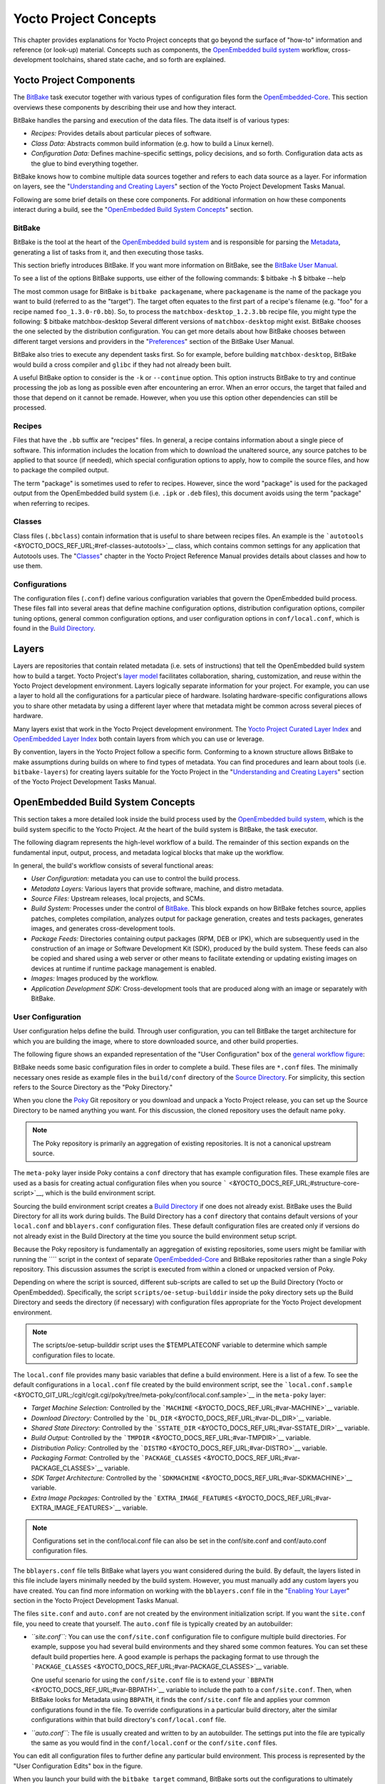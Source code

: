 **********************
Yocto Project Concepts
**********************

This chapter provides explanations for Yocto Project concepts that go
beyond the surface of "how-to" information and reference (or look-up)
material. Concepts such as components, the `OpenEmbedded build
system <&YOCTO_DOCS_REF_URL;#build-system-term>`__ workflow,
cross-development toolchains, shared state cache, and so forth are
explained.

Yocto Project Components
========================

The `BitBake <&YOCTO_DOCS_REF_URL;#bitbake-term>`__ task executor
together with various types of configuration files form the
`OpenEmbedded-Core <&YOCTO_DOCS_REF_URL;#oe-core>`__. This section
overviews these components by describing their use and how they
interact.

BitBake handles the parsing and execution of the data files. The data
itself is of various types:

-  *Recipes:* Provides details about particular pieces of software.

-  *Class Data:* Abstracts common build information (e.g. how to build a
   Linux kernel).

-  *Configuration Data:* Defines machine-specific settings, policy
   decisions, and so forth. Configuration data acts as the glue to bind
   everything together.

BitBake knows how to combine multiple data sources together and refers
to each data source as a layer. For information on layers, see the
"`Understanding and Creating
Layers <&YOCTO_DOCS_DEV_URL;#understanding-and-creating-layers>`__"
section of the Yocto Project Development Tasks Manual.

Following are some brief details on these core components. For
additional information on how these components interact during a build,
see the "`OpenEmbedded Build System
Concepts <#openembedded-build-system-build-concepts>`__" section.

.. _usingpoky-components-bitbake:

BitBake
-------

BitBake is the tool at the heart of the `OpenEmbedded build
system <&YOCTO_DOCS_REF_URL;#build-system-term>`__ and is responsible
for parsing the `Metadata <&YOCTO_DOCS_REF_URL;#metadata>`__, generating
a list of tasks from it, and then executing those tasks.

This section briefly introduces BitBake. If you want more information on
BitBake, see the `BitBake User Manual <&YOCTO_DOCS_BB_URL;>`__.

To see a list of the options BitBake supports, use either of the
following commands: $ bitbake -h $ bitbake --help

The most common usage for BitBake is ``bitbake packagename``, where
``packagename`` is the name of the package you want to build (referred
to as the "target"). The target often equates to the first part of a
recipe's filename (e.g. "foo" for a recipe named ``foo_1.3.0-r0.bb``).
So, to process the ``matchbox-desktop_1.2.3.bb`` recipe file, you might
type the following: $ bitbake matchbox-desktop Several different
versions of ``matchbox-desktop`` might exist. BitBake chooses the one
selected by the distribution configuration. You can get more details
about how BitBake chooses between different target versions and
providers in the
"`Preferences <&YOCTO_DOCS_BB_URL;#bb-bitbake-preferences>`__" section
of the BitBake User Manual.

BitBake also tries to execute any dependent tasks first. So for example,
before building ``matchbox-desktop``, BitBake would build a cross
compiler and ``glibc`` if they had not already been built.

A useful BitBake option to consider is the ``-k`` or ``--continue``
option. This option instructs BitBake to try and continue processing the
job as long as possible even after encountering an error. When an error
occurs, the target that failed and those that depend on it cannot be
remade. However, when you use this option other dependencies can still
be processed.

.. _overview-components-recipes:

Recipes
-------

Files that have the ``.bb`` suffix are "recipes" files. In general, a
recipe contains information about a single piece of software. This
information includes the location from which to download the unaltered
source, any source patches to be applied to that source (if needed),
which special configuration options to apply, how to compile the source
files, and how to package the compiled output.

The term "package" is sometimes used to refer to recipes. However, since
the word "package" is used for the packaged output from the OpenEmbedded
build system (i.e. ``.ipk`` or ``.deb`` files), this document avoids
using the term "package" when referring to recipes.

.. _overview-components-classes:

Classes
-------

Class files (``.bbclass``) contain information that is useful to share
between recipes files. An example is the
```autotools`` <&YOCTO_DOCS_REF_URL;#ref-classes-autotools>`__ class,
which contains common settings for any application that Autotools uses.
The "`Classes <&YOCTO_DOCS_REF_URL;#ref-classes>`__" chapter in the
Yocto Project Reference Manual provides details about classes and how to
use them.

.. _overview-components-configurations:

Configurations
--------------

The configuration files (``.conf``) define various configuration
variables that govern the OpenEmbedded build process. These files fall
into several areas that define machine configuration options,
distribution configuration options, compiler tuning options, general
common configuration options, and user configuration options in
``conf/local.conf``, which is found in the `Build
Directory <&YOCTO_DOCS_REF_URL;#build-directory>`__.

.. _overview-layers:

Layers
======

Layers are repositories that contain related metadata (i.e. sets of
instructions) that tell the OpenEmbedded build system how to build a
target. Yocto Project's `layer model <#the-yocto-project-layer-model>`__
facilitates collaboration, sharing, customization, and reuse within the
Yocto Project development environment. Layers logically separate
information for your project. For example, you can use a layer to hold
all the configurations for a particular piece of hardware. Isolating
hardware-specific configurations allows you to share other metadata by
using a different layer where that metadata might be common across
several pieces of hardware.

Many layers exist that work in the Yocto Project development
environment. The `Yocto Project Curated Layer
Index <https://caffelli-staging.yoctoproject.org/software-overview/layers/>`__
and `OpenEmbedded Layer
Index <http://layers.openembedded.org/layerindex/branch/master/layers/>`__
both contain layers from which you can use or leverage.

By convention, layers in the Yocto Project follow a specific form.
Conforming to a known structure allows BitBake to make assumptions
during builds on where to find types of metadata. You can find
procedures and learn about tools (i.e. ``bitbake-layers``) for creating
layers suitable for the Yocto Project in the "`Understanding and
Creating
Layers <&YOCTO_DOCS_DEV_URL;#understanding-and-creating-layers>`__"
section of the Yocto Project Development Tasks Manual.

.. _openembedded-build-system-build-concepts:

OpenEmbedded Build System Concepts
==================================

This section takes a more detailed look inside the build process used by
the `OpenEmbedded build
system <&YOCTO_DOCS_REF_URL;#build-system-term>`__, which is the build
system specific to the Yocto Project. At the heart of the build system
is BitBake, the task executor.

The following diagram represents the high-level workflow of a build. The
remainder of this section expands on the fundamental input, output,
process, and metadata logical blocks that make up the workflow.

.. image:: figures/YP-flow-diagram.png
   :align: center

In general, the build's workflow consists of several functional areas:

-  *User Configuration:* metadata you can use to control the build
   process.

-  *Metadata Layers:* Various layers that provide software, machine, and
   distro metadata.

-  *Source Files:* Upstream releases, local projects, and SCMs.

-  *Build System:* Processes under the control of
   `BitBake <&YOCTO_DOCS_REF_URL;#bitbake-term>`__. This block expands
   on how BitBake fetches source, applies patches, completes
   compilation, analyzes output for package generation, creates and
   tests packages, generates images, and generates cross-development
   tools.

-  *Package Feeds:* Directories containing output packages (RPM, DEB or
   IPK), which are subsequently used in the construction of an image or
   Software Development Kit (SDK), produced by the build system. These
   feeds can also be copied and shared using a web server or other means
   to facilitate extending or updating existing images on devices at
   runtime if runtime package management is enabled.

-  *Images:* Images produced by the workflow.

-  *Application Development SDK:* Cross-development tools that are
   produced along with an image or separately with BitBake.

User Configuration
------------------

User configuration helps define the build. Through user configuration,
you can tell BitBake the target architecture for which you are building
the image, where to store downloaded source, and other build properties.

The following figure shows an expanded representation of the "User
Configuration" box of the `general workflow
figure <#general-workflow-figure>`__:

.. image:: figures/user-configuration.png
   :align: center

BitBake needs some basic configuration files in order to complete a
build. These files are ``*.conf`` files. The minimally necessary ones
reside as example files in the ``build/conf`` directory of the `Source
Directory <&YOCTO_DOCS_REF_URL;#source-directory>`__. For simplicity,
this section refers to the Source Directory as the "Poky Directory."

When you clone the `Poky <&YOCTO_DOCS_REF_URL;#poky>`__ Git repository
or you download and unpack a Yocto Project release, you can set up the
Source Directory to be named anything you want. For this discussion, the
cloned repository uses the default name ``poky``.

.. note::

   The Poky repository is primarily an aggregation of existing
   repositories. It is not a canonical upstream source.

The ``meta-poky`` layer inside Poky contains a ``conf`` directory that
has example configuration files. These example files are used as a basis
for creating actual configuration files when you source
````` <&YOCTO_DOCS_REF_URL;#structure-core-script>`__, which is the
build environment script.

Sourcing the build environment script creates a `Build
Directory <&YOCTO_DOCS_REF_URL;#build-directory>`__ if one does not
already exist. BitBake uses the Build Directory for all its work during
builds. The Build Directory has a ``conf`` directory that contains
default versions of your ``local.conf`` and ``bblayers.conf``
configuration files. These default configuration files are created only
if versions do not already exist in the Build Directory at the time you
source the build environment setup script.

Because the Poky repository is fundamentally an aggregation of existing
repositories, some users might be familiar with running the ```` script
in the context of separate
`OpenEmbedded-Core <&YOCTO_DOCS_REF_URL;#oe-core>`__ and BitBake
repositories rather than a single Poky repository. This discussion
assumes the script is executed from within a cloned or unpacked version
of Poky.

Depending on where the script is sourced, different sub-scripts are
called to set up the Build Directory (Yocto or OpenEmbedded).
Specifically, the script ``scripts/oe-setup-builddir`` inside the poky
directory sets up the Build Directory and seeds the directory (if
necessary) with configuration files appropriate for the Yocto Project
development environment.

.. note::

   The
   scripts/oe-setup-builddir
   script uses the
   $TEMPLATECONF
   variable to determine which sample configuration files to locate.

The ``local.conf`` file provides many basic variables that define a
build environment. Here is a list of a few. To see the default
configurations in a ``local.conf`` file created by the build environment
script, see the
```local.conf.sample`` <&YOCTO_GIT_URL;/cgit/cgit.cgi/poky/tree/meta-poky/conf/local.conf.sample>`__
in the ``meta-poky`` layer:

-  *Target Machine Selection:* Controlled by the
   ```MACHINE`` <&YOCTO_DOCS_REF_URL;#var-MACHINE>`__ variable.

-  *Download Directory:* Controlled by the
   ```DL_DIR`` <&YOCTO_DOCS_REF_URL;#var-DL_DIR>`__ variable.

-  *Shared State Directory:* Controlled by the
   ```SSTATE_DIR`` <&YOCTO_DOCS_REF_URL;#var-SSTATE_DIR>`__ variable.

-  *Build Output:* Controlled by the
   ```TMPDIR`` <&YOCTO_DOCS_REF_URL;#var-TMPDIR>`__ variable.

-  *Distribution Policy:* Controlled by the
   ```DISTRO`` <&YOCTO_DOCS_REF_URL;#var-DISTRO>`__ variable.

-  *Packaging Format:* Controlled by the
   ```PACKAGE_CLASSES`` <&YOCTO_DOCS_REF_URL;#var-PACKAGE_CLASSES>`__
   variable.

-  *SDK Target Architecture:* Controlled by the
   ```SDKMACHINE`` <&YOCTO_DOCS_REF_URL;#var-SDKMACHINE>`__ variable.

-  *Extra Image Packages:* Controlled by the
   ```EXTRA_IMAGE_FEATURES`` <&YOCTO_DOCS_REF_URL;#var-EXTRA_IMAGE_FEATURES>`__
   variable.

.. note::

   Configurations set in the
   conf/local.conf
   file can also be set in the
   conf/site.conf
   and
   conf/auto.conf
   configuration files.

The ``bblayers.conf`` file tells BitBake what layers you want considered
during the build. By default, the layers listed in this file include
layers minimally needed by the build system. However, you must manually
add any custom layers you have created. You can find more information on
working with the ``bblayers.conf`` file in the "`Enabling Your
Layer <&YOCTO_DOCS_DEV_URL;#enabling-your-layer>`__" section in the
Yocto Project Development Tasks Manual.

The files ``site.conf`` and ``auto.conf`` are not created by the
environment initialization script. If you want the ``site.conf`` file,
you need to create that yourself. The ``auto.conf`` file is typically
created by an autobuilder:

-  *``site.conf``:* You can use the ``conf/site.conf`` configuration
   file to configure multiple build directories. For example, suppose
   you had several build environments and they shared some common
   features. You can set these default build properties here. A good
   example is perhaps the packaging format to use through the
   ```PACKAGE_CLASSES`` <&YOCTO_DOCS_REF_URL;#var-PACKAGE_CLASSES>`__
   variable.

   One useful scenario for using the ``conf/site.conf`` file is to
   extend your ```BBPATH`` <&YOCTO_DOCS_REF_URL;#var-BBPATH>`__ variable
   to include the path to a ``conf/site.conf``. Then, when BitBake looks
   for Metadata using ``BBPATH``, it finds the ``conf/site.conf`` file
   and applies your common configurations found in the file. To override
   configurations in a particular build directory, alter the similar
   configurations within that build directory's ``conf/local.conf``
   file.

-  *``auto.conf``:* The file is usually created and written to by an
   autobuilder. The settings put into the file are typically the same as
   you would find in the ``conf/local.conf`` or the ``conf/site.conf``
   files.

You can edit all configuration files to further define any particular
build environment. This process is represented by the "User
Configuration Edits" box in the figure.

When you launch your build with the ``bitbake target`` command, BitBake
sorts out the configurations to ultimately define your build
environment. It is important to understand that the `OpenEmbedded build
system <&YOCTO_DOCS_REF_URL;#build-system-term>`__ reads the
configuration files in a specific order: ``site.conf``, ``auto.conf``,
and ``local.conf``. And, the build system applies the normal assignment
statement rules as described in the "`Syntax and
Operators <&YOCTO_DOCS_BB_URL;#bitbake-user-manual-metadata>`__" chapter
of the BitBake User Manual. Because the files are parsed in a specific
order, variable assignments for the same variable could be affected. For
example, if the ``auto.conf`` file and the ``local.conf`` set variable1
to different values, because the build system parses ``local.conf``
after ``auto.conf``, variable1 is assigned the value from the
``local.conf`` file.

Metadata, Machine Configuration, and Policy Configuration
---------------------------------------------------------

The previous section described the user configurations that define
BitBake's global behavior. This section takes a closer look at the
layers the build system uses to further control the build. These layers
provide Metadata for the software, machine, and policies.

In general, three types of layer input exists. You can see them below
the "User Configuration" box in the `general workflow
figure <#general-workflow-figure>`__:

-  *Metadata (``.bb`` + Patches):* Software layers containing
   user-supplied recipe files, patches, and append files. A good example
   of a software layer might be the
   ```meta-qt5`` <https://github.com/meta-qt5/meta-qt5>`__ layer from
   the `OpenEmbedded Layer
   Index <http://layers.openembedded.org/layerindex/branch/master/layers/>`__.
   This layer is for version 5.0 of the popular
   `Qt <https://wiki.qt.io/About_Qt>`__ cross-platform application
   development framework for desktop, embedded and mobile.

-  *Machine BSP Configuration:* Board Support Package (BSP) layers (i.e.
   "BSP Layer" in the following figure) providing machine-specific
   configurations. This type of information is specific to a particular
   target architecture. A good example of a BSP layer from the `Poky
   Reference Distribution <#gs-reference-distribution-poky>`__ is the
   ```meta-yocto-bsp`` <&YOCTO_GIT_URL;/cgit/cgit.cgi/poky/tree/meta-yocto-bsp>`__
   layer.

-  *Policy Configuration:* Distribution Layers (i.e. "Distro Layer" in
   the following figure) providing top-level or general policies for the
   images or SDKs being built for a particular distribution. For
   example, in the Poky Reference Distribution the distro layer is the
   ```meta-poky`` <&YOCTO_GIT_URL;/cgit/cgit.cgi/poky/tree/meta-poky>`__
   layer. Within the distro layer is a ``conf/distro`` directory that
   contains distro configuration files (e.g.
   ```poky.conf`` <&YOCTO_GIT_URL;/cgit/cgit.cgi/poky/tree/meta-poky/conf/distro/poky.conf>`__
   that contain many policy configurations for the Poky distribution.

The following figure shows an expanded representation of these three
layers from the `general workflow figure <#general-workflow-figure>`__:

.. image:: figures/layer-input.png
   :align: center

In general, all layers have a similar structure. They all contain a
licensing file (e.g. ``COPYING.MIT``) if the layer is to be distributed,
a ``README`` file as good practice and especially if the layer is to be
distributed, a configuration directory, and recipe directories. You can
learn about the general structure for layers used with the Yocto Project
in the "`Creating Your Own
Layer <&YOCTO_DOCS_DEV_URL;#creating-your-own-layer>`__" section in the
Yocto Project Development Tasks Manual. For a general discussion on
layers and the many layers from which you can draw, see the
"`Layers <#overview-layers>`__" and "`The Yocto Project Layer
Model <#the-yocto-project-layer-model>`__" sections both earlier in this
manual.

If you explored the previous links, you discovered some areas where many
layers that work with the Yocto Project exist. The `Source
Repositories <http://git.yoctoproject.org/>`__ also shows layers
categorized under "Yocto Metadata Layers."

.. note::

   Layers exist in the Yocto Project Source Repositories that cannot be
   found in the OpenEmbedded Layer Index. These layers are either
   deprecated or experimental in nature.

BitBake uses the ``conf/bblayers.conf`` file, which is part of the user
configuration, to find what layers it should be using as part of the
build.

Distro Layer
~~~~~~~~~~~~

The distribution layer provides policy configurations for your
distribution. Best practices dictate that you isolate these types of
configurations into their own layer. Settings you provide in
``conf/distro/distro.conf`` override similar settings that BitBake finds
in your ``conf/local.conf`` file in the Build Directory.

The following list provides some explanation and references for what you
typically find in the distribution layer:

-  *classes:* Class files (``.bbclass``) hold common functionality that
   can be shared among recipes in the distribution. When your recipes
   inherit a class, they take on the settings and functions for that
   class. You can read more about class files in the
   "`Classes <&YOCTO_DOCS_REF_URL;#ref-classes>`__" chapter of the Yocto
   Reference Manual.

-  *conf:* This area holds configuration files for the layer
   (``conf/layer.conf``), the distribution
   (``conf/distro/distro.conf``), and any distribution-wide include
   files.

-  *recipes-*:* Recipes and append files that affect common
   functionality across the distribution. This area could include
   recipes and append files to add distribution-specific configuration,
   initialization scripts, custom image recipes, and so forth. Examples
   of ``recipes-*`` directories are ``recipes-core`` and
   ``recipes-extra``. Hierarchy and contents within a ``recipes-*``
   directory can vary. Generally, these directories contain recipe files
   (``*.bb``), recipe append files (``*.bbappend``), directories that
   are distro-specific for configuration files, and so forth.

BSP Layer
~~~~~~~~~

The BSP Layer provides machine configurations that target specific
hardware. Everything in this layer is specific to the machine for which
you are building the image or the SDK. A common structure or form is
defined for BSP layers. You can learn more about this structure in the
`Yocto Project Board Support Package (BSP) Developer's
Guide <&YOCTO_DOCS_BSP_URL;>`__.

.. note::

   In order for a BSP layer to be considered compliant with the Yocto
   Project, it must meet some structural requirements.

The BSP Layer's configuration directory contains configuration files for
the machine (``conf/machine/machine.conf``) and, of course, the layer
(``conf/layer.conf``).

The remainder of the layer is dedicated to specific recipes by function:
``recipes-bsp``, ``recipes-core``, ``recipes-graphics``,
``recipes-kernel``, and so forth. Metadata can exist for multiple
formfactors, graphics support systems, and so forth.

.. note::

   While the figure shows several
   recipes-\*
   directories, not all these directories appear in all BSP layers.

Software Layer
~~~~~~~~~~~~~~

The software layer provides the Metadata for additional software
packages used during the build. This layer does not include Metadata
that is specific to the distribution or the machine, which are found in
their respective layers.

This layer contains any recipes, append files, and patches, that your
project needs.

.. _sources-dev-environment:

Sources
-------

In order for the OpenEmbedded build system to create an image or any
target, it must be able to access source files. The `general workflow
figure <#general-workflow-figure>`__ represents source files using the
"Upstream Project Releases", "Local Projects", and "SCMs (optional)"
boxes. The figure represents mirrors, which also play a role in locating
source files, with the "Source Materials" box.

The method by which source files are ultimately organized is a function
of the project. For example, for released software, projects tend to use
tarballs or other archived files that can capture the state of a release
guaranteeing that it is statically represented. On the other hand, for a
project that is more dynamic or experimental in nature, a project might
keep source files in a repository controlled by a Source Control Manager
(SCM) such as Git. Pulling source from a repository allows you to
control the point in the repository (the revision) from which you want
to build software. Finally, a combination of the two might exist, which
would give the consumer a choice when deciding where to get source
files.

BitBake uses the ```SRC_URI`` <&YOCTO_DOCS_REF_URL;#var-SRC_URI>`__
variable to point to source files regardless of their location. Each
recipe must have a ``SRC_URI`` variable that points to the source.

Another area that plays a significant role in where source files come
from is pointed to by the
```DL_DIR`` <&YOCTO_DOCS_REF_URL;#var-DL_DIR>`__ variable. This area is
a cache that can hold previously downloaded source. You can also
instruct the OpenEmbedded build system to create tarballs from Git
repositories, which is not the default behavior, and store them in the
``DL_DIR`` by using the
```BB_GENERATE_MIRROR_TARBALLS`` <&YOCTO_DOCS_REF_URL;#var-BB_GENERATE_MIRROR_TARBALLS>`__
variable.

Judicious use of a ``DL_DIR`` directory can save the build system a trip
across the Internet when looking for files. A good method for using a
download directory is to have ``DL_DIR`` point to an area outside of
your Build Directory. Doing so allows you to safely delete the Build
Directory if needed without fear of removing any downloaded source file.

The remainder of this section provides a deeper look into the source
files and the mirrors. Here is a more detailed look at the source file
area of the `general workflow figure <#general-workflow-figure>`__:

.. image:: figures/source-input.png
   :align: center

Upstream Project Releases
~~~~~~~~~~~~~~~~~~~~~~~~~

Upstream project releases exist anywhere in the form of an archived file
(e.g. tarball or zip file). These files correspond to individual
recipes. For example, the figure uses specific releases each for
BusyBox, Qt, and Dbus. An archive file can be for any released product
that can be built using a recipe.

Local Projects
~~~~~~~~~~~~~~

Local projects are custom bits of software the user provides. These bits
reside somewhere local to a project - perhaps a directory into which the
user checks in items (e.g. a local directory containing a development
source tree used by the group).

The canonical method through which to include a local project is to use
the ```externalsrc`` <&YOCTO_DOCS_REF_URL;#ref-classes-externalsrc>`__
class to include that local project. You use either the ``local.conf``
or a recipe's append file to override or set the recipe to point to the
local directory on your disk to pull in the whole source tree.

.. _scms:

Source Control Managers (Optional)
~~~~~~~~~~~~~~~~~~~~~~~~~~~~~~~~~~

Another place from which the build system can get source files is with
`fetchers <&YOCTO_DOCS_BB_URL;#bb-fetchers>`__ employing various Source
Control Managers (SCMs) such as Git or Subversion. In such cases, a
repository is cloned or checked out. The
```do_fetch`` <&YOCTO_DOCS_REF_URL;#ref-tasks-fetch>`__ task inside
BitBake uses the ```SRC_URI`` <&YOCTO_DOCS_REF_URL;#var-SRC_URI>`__
variable and the argument's prefix to determine the correct fetcher
module.

.. note::

   For information on how to have the OpenEmbedded build system generate
   tarballs for Git repositories and place them in the
   DL_DIR
   directory, see the
   BB_GENERATE_MIRROR_TARBALLS
   variable in the Yocto Project Reference Manual.

When fetching a repository, BitBake uses the
```SRCREV`` <&YOCTO_DOCS_REF_URL;#var-SRCREV>`__ variable to determine
the specific revision from which to build.

Source Mirror(s)
~~~~~~~~~~~~~~~~

Two kinds of mirrors exist: pre-mirrors and regular mirrors. The
```PREMIRRORS`` <&YOCTO_DOCS_REF_URL;#var-PREMIRRORS>`__ and
```MIRRORS`` <&YOCTO_DOCS_REF_URL;#var-MIRRORS>`__ variables point to
these, respectively. BitBake checks pre-mirrors before looking upstream
for any source files. Pre-mirrors are appropriate when you have a shared
directory that is not a directory defined by the
```DL_DIR`` <&YOCTO_DOCS_REF_URL;#var-DL_DIR>`__ variable. A Pre-mirror
typically points to a shared directory that is local to your
organization.

Regular mirrors can be any site across the Internet that is used as an
alternative location for source code should the primary site not be
functioning for some reason or another.

.. _package-feeds-dev-environment:

Package Feeds
-------------

When the OpenEmbedded build system generates an image or an SDK, it gets
the packages from a package feed area located in the `Build
Directory <&YOCTO_DOCS_REF_URL;#build-directory>`__. The `general
workflow figure <#general-workflow-figure>`__ shows this package feeds
area in the upper-right corner.

This section looks a little closer into the package feeds area used by
the build system. Here is a more detailed look at the area:

.. image:: figures/package-feeds.png
   :align: center

Package feeds are an intermediary step in the build process. The
OpenEmbedded build system provides classes to generate different package
types, and you specify which classes to enable through the
```PACKAGE_CLASSES`` <&YOCTO_DOCS_REF_URL;#var-PACKAGE_CLASSES>`__
variable. Before placing the packages into package feeds, the build
process validates them with generated output quality assurance checks
through the ```insane`` <&YOCTO_DOCS_REF_URL;#ref-classes-insane>`__
class.

The package feed area resides in the Build Directory. The directory the
build system uses to temporarily store packages is determined by a
combination of variables and the particular package manager in use. See
the "Package Feeds" box in the illustration and note the information to
the right of that area. In particular, the following defines where
package files are kept:

-  ```DEPLOY_DIR`` <&YOCTO_DOCS_REF_URL;#var-DEPLOY_DIR>`__: Defined as
   ``tmp/deploy`` in the Build Directory.

-  ``DEPLOY_DIR_*``: Depending on the package manager used, the package
   type sub-folder. Given RPM, IPK, or DEB packaging and tarball
   creation, the
   ```DEPLOY_DIR_RPM`` <&YOCTO_DOCS_REF_URL;#var-DEPLOY_DIR_RPM>`__,
   ```DEPLOY_DIR_IPK`` <&YOCTO_DOCS_REF_URL;#var-DEPLOY_DIR_IPK>`__,
   ```DEPLOY_DIR_DEB`` <&YOCTO_DOCS_REF_URL;#var-DEPLOY_DIR_DEB>`__, or
   ```DEPLOY_DIR_TAR`` <&YOCTO_DOCS_REF_URL;#var-DEPLOY_DIR_TAR>`__,
   variables are used, respectively.

-  ```PACKAGE_ARCH`` <&YOCTO_DOCS_REF_URL;#var-PACKAGE_ARCH>`__: Defines
   architecture-specific sub-folders. For example, packages could exist
   for the i586 or qemux86 architectures.

BitBake uses the
```do_package_write_*`` <&YOCTO_DOCS_REF_URL;#ref-tasks-package_write_deb>`__
tasks to generate packages and place them into the package holding area
(e.g. ``do_package_write_ipk`` for IPK packages). See the
"```do_package_write_deb`` <&YOCTO_DOCS_REF_URL;#ref-tasks-package_write_deb>`__",
"```do_package_write_ipk`` <&YOCTO_DOCS_REF_URL;#ref-tasks-package_write_ipk>`__",
"```do_package_write_rpm`` <&YOCTO_DOCS_REF_URL;#ref-tasks-package_write_rpm>`__",
and
"```do_package_write_tar`` <&YOCTO_DOCS_REF_URL;#ref-tasks-package_write_tar>`__"
sections in the Yocto Project Reference Manual for additional
information. As an example, consider a scenario where an IPK packaging
manager is being used and package architecture support for both i586 and
qemux86 exist. Packages for the i586 architecture are placed in
``build/tmp/deploy/ipk/i586``, while packages for the qemux86
architecture are placed in ``build/tmp/deploy/ipk/qemux86``.

.. _bitbake-dev-environment:

BitBake
-------

The OpenEmbedded build system uses
`BitBake <&YOCTO_DOCS_REF_URL;#bitbake-term>`__ to produce images and
Software Development Kits (SDKs). You can see from the `general workflow
figure <#general-workflow-figure>`__, the BitBake area consists of
several functional areas. This section takes a closer look at each of
those areas.

.. note::

   Separate documentation exists for the BitBake tool. See the
   BitBake User Manual
   for reference material on BitBake.

.. _source-fetching-dev-environment:

Source Fetching
~~~~~~~~~~~~~~~

The first stages of building a recipe are to fetch and unpack the source
code:

.. image:: figures/source-fetching.png
   :align: center

The ```do_fetch`` <&YOCTO_DOCS_REF_URL;#ref-tasks-fetch>`__ and
```do_unpack`` <&YOCTO_DOCS_REF_URL;#ref-tasks-unpack>`__ tasks fetch
the source files and unpack them into the `Build
Directory <&YOCTO_DOCS_REF_URL;#build-directory>`__.

.. note::

   For every local file (e.g.
   file://
   ) that is part of a recipe's
   SRC_URI
   statement, the OpenEmbedded build system takes a checksum of the file
   for the recipe and inserts the checksum into the signature for the
   do_fetch
   task. If any local file has been modified, the
   do_fetch
   task and all tasks that depend on it are re-executed.

By default, everything is accomplished in the Build Directory, which has
a defined structure. For additional general information on the Build
Directory, see the
"```build/`` <&YOCTO_DOCS_REF_URL;#structure-core-build>`__" section in
the Yocto Project Reference Manual.

Each recipe has an area in the Build Directory where the unpacked source
code resides. The ```S`` <&YOCTO_DOCS_REF_URL;#var-S>`__ variable points
to this area for a recipe's unpacked source code. The name of that
directory for any given recipe is defined from several different
variables. The preceding figure and the following list describe the
Build Directory's hierarchy:

-  ```TMPDIR`` <&YOCTO_DOCS_REF_URL;#var-TMPDIR>`__: The base directory
   where the OpenEmbedded build system performs all its work during the
   build. The default base directory is the ``tmp`` directory.

-  ```PACKAGE_ARCH`` <&YOCTO_DOCS_REF_URL;#var-PACKAGE_ARCH>`__: The
   architecture of the built package or packages. Depending on the
   eventual destination of the package or packages (i.e. machine
   architecture, `build
   host <&YOCTO_DOCS_REF_URL;#hardware-build-system-term>`__, SDK, or
   specific machine), ``PACKAGE_ARCH`` varies. See the variable's
   description for details.

-  ```TARGET_OS`` <&YOCTO_DOCS_REF_URL;#var-TARGET_OS>`__: The operating
   system of the target device. A typical value would be "linux" (e.g.
   "qemux86-poky-linux").

-  ```PN`` <&YOCTO_DOCS_REF_URL;#var-PN>`__: The name of the recipe used
   to build the package. This variable can have multiple meanings.
   However, when used in the context of input files, ``PN`` represents
   the the name of the recipe.

-  ```WORKDIR`` <&YOCTO_DOCS_REF_URL;#var-WORKDIR>`__: The location
   where the OpenEmbedded build system builds a recipe (i.e. does the
   work to create the package).

   -  ```PV`` <&YOCTO_DOCS_REF_URL;#var-PV>`__: The version of the
      recipe used to build the package.

   -  ```PR`` <&YOCTO_DOCS_REF_URL;#var-PR>`__: The revision of the
      recipe used to build the package.

-  ```S`` <&YOCTO_DOCS_REF_URL;#var-S>`__: Contains the unpacked source
   files for a given recipe.

   -  ```BPN`` <&YOCTO_DOCS_REF_URL;#var-BPN>`__: The name of the recipe
      used to build the package. The ``BPN`` variable is a version of
      the ``PN`` variable but with common prefixes and suffixes removed.

   -  ```PV`` <&YOCTO_DOCS_REF_URL;#var-PV>`__: The version of the
      recipe used to build the package.

.. note::

   In the previous figure, notice that two sample hierarchies exist: one
   based on package architecture (i.e.
   PACKAGE_ARCH
   ) and one based on a machine (i.e.
   MACHINE
   ). The underlying structures are identical. The differentiator being
   what the OpenEmbedded build system is using as a build target (e.g.
   general architecture, a build host, an SDK, or a specific machine).

.. _patching-dev-environment:

Patching
~~~~~~~~

Once source code is fetched and unpacked, BitBake locates patch files
and applies them to the source files:

.. image:: figures/patching.png
   :align: center

The ```do_patch`` <&YOCTO_DOCS_REF_URL;#ref-tasks-patch>`__ task uses a
recipe's ```SRC_URI`` <&YOCTO_DOCS_REF_URL;#var-SRC_URI>`__ statements
and the ```FILESPATH`` <&YOCTO_DOCS_REF_URL;#var-FILESPATH>`__ variable
to locate applicable patch files.

Default processing for patch files assumes the files have either
``*.patch`` or ``*.diff`` file types. You can use ``SRC_URI`` parameters
to change the way the build system recognizes patch files. See the
```do_patch`` <&YOCTO_DOCS_REF_URL;#ref-tasks-patch>`__ task for more
information.

BitBake finds and applies multiple patches for a single recipe in the
order in which it locates the patches. The ``FILESPATH`` variable
defines the default set of directories that the build system uses to
search for patch files. Once found, patches are applied to the recipe's
source files, which are located in the
```S`` <&YOCTO_DOCS_REF_URL;#var-S>`__ directory.

For more information on how the source directories are created, see the
"`Source Fetching <#source-fetching-dev-environment>`__" section. For
more information on how to create patches and how the build system
processes patches, see the "`Patching
Code <&YOCTO_DOCS_DEV_URL;#new-recipe-patching-code>`__" section in the
Yocto Project Development Tasks Manual. You can also see the "`Use
``devtool modify`` to Modify the Source of an Existing
Component <&YOCTO_DOCS_SDK_URL;#sdk-devtool-use-devtool-modify-to-modify-the-source-of-an-existing-component>`__"
section in the Yocto Project Application Development and the Extensible
Software Development Kit (SDK) manual and the "`Using Traditional Kernel
Development to Patch the
Kernel <&YOCTO_DOCS_KERNEL_DEV_URL;#using-traditional-kernel-development-to-patch-the-kernel>`__"
section in the Yocto Project Linux Kernel Development Manual.

.. _configuration-compilation-and-staging-dev-environment:

Configuration, Compilation, and Staging
~~~~~~~~~~~~~~~~~~~~~~~~~~~~~~~~~~~~~~~

After source code is patched, BitBake executes tasks that configure and
compile the source code. Once compilation occurs, the files are copied
to a holding area (staged) in preparation for packaging:

.. image:: figures/configuration-compile-autoreconf.png
   :align: center

This step in the build process consists of the following tasks:

-  ```do_prepare_recipe_sysroot`` <&YOCTO_DOCS_REF_URL;#ref-tasks-prepare_recipe_sysroot>`__:
   This task sets up the two sysroots in
   ``${``\ ```WORKDIR`` <&YOCTO_DOCS_REF_URL;#var-WORKDIR>`__\ ``}``
   (i.e. ``recipe-sysroot`` and ``recipe-sysroot-native``) so that
   during the packaging phase the sysroots can contain the contents of
   the
   ```do_populate_sysroot`` <&YOCTO_DOCS_REF_URL;#ref-tasks-populate_sysroot>`__
   tasks of the recipes on which the recipe containing the tasks
   depends. A sysroot exists for both the target and for the native
   binaries, which run on the host system.

-  *``do_configure``*: This task configures the source by enabling and
   disabling any build-time and configuration options for the software
   being built. Configurations can come from the recipe itself as well
   as from an inherited class. Additionally, the software itself might
   configure itself depending on the target for which it is being built.

   The configurations handled by the
   ```do_configure`` <&YOCTO_DOCS_REF_URL;#ref-tasks-configure>`__ task
   are specific to configurations for the source code being built by the
   recipe.

   If you are using the
   ```autotools`` <&YOCTO_DOCS_REF_URL;#ref-classes-autotools>`__ class,
   you can add additional configuration options by using the
   ```EXTRA_OECONF`` <&YOCTO_DOCS_REF_URL;#var-EXTRA_OECONF>`__ or
   ```PACKAGECONFIG_CONFARGS`` <&YOCTO_DOCS_REF_URL;#var-PACKAGECONFIG_CONFARGS>`__
   variables. For information on how this variable works within that
   class, see the
   ```autotools`` <&YOCTO_DOCS_REF_URL;#ref-classes-autotools>`__ class
   `here <&YOCTO_GIT_URL;/cgit/cgit.cgi/poky/tree/meta/classes/autotools.bbclass>`__.

-  *``do_compile``*: Once a configuration task has been satisfied,
   BitBake compiles the source using the
   ```do_compile`` <&YOCTO_DOCS_REF_URL;#ref-tasks-compile>`__ task.
   Compilation occurs in the directory pointed to by the
   ```B`` <&YOCTO_DOCS_REF_URL;#var-B>`__ variable. Realize that the
   ``B`` directory is, by default, the same as the
   ```S`` <&YOCTO_DOCS_REF_URL;#var-S>`__ directory.

-  *``do_install``*: After compilation completes, BitBake executes the
   ```do_install`` <&YOCTO_DOCS_REF_URL;#ref-tasks-install>`__ task.
   This task copies files from the ``B`` directory and places them in a
   holding area pointed to by the ```D`` <&YOCTO_DOCS_REF_URL;#var-D>`__
   variable. Packaging occurs later using files from this holding
   directory.

.. _package-splitting-dev-environment:

Package Splitting
~~~~~~~~~~~~~~~~~

After source code is configured, compiled, and staged, the build system
analyzes the results and splits the output into packages:

.. image:: figures/analysis-for-package-splitting.png
   :align: center

The ```do_package`` <&YOCTO_DOCS_REF_URL;#ref-tasks-package>`__ and
```do_packagedata`` <&YOCTO_DOCS_REF_URL;#ref-tasks-packagedata>`__
tasks combine to analyze the files found in the
```D`` <&YOCTO_DOCS_REF_URL;#var-D>`__ directory and split them into
subsets based on available packages and files. Analysis involves the
following as well as other items: splitting out debugging symbols,
looking at shared library dependencies between packages, and looking at
package relationships.

The ``do_packagedata`` task creates package metadata based on the
analysis such that the build system can generate the final packages. The
```do_populate_sysroot`` <&YOCTO_DOCS_REF_URL;#ref-tasks-populate_sysroot>`__
task stages (copies) a subset of the files installed by the
```do_install`` <&YOCTO_DOCS_REF_URL;#ref-tasks-install>`__ task into
the appropriate sysroot. Working, staged, and intermediate results of
the analysis and package splitting process use several areas:

-  ```PKGD`` <&YOCTO_DOCS_REF_URL;#var-PKGD>`__: The destination
   directory (i.e. ``package``) for packages before they are split into
   individual packages.

-  ```PKGDESTWORK`` <&YOCTO_DOCS_REF_URL;#var-PKGDESTWORK>`__: A
   temporary work area (i.e. ``pkgdata``) used by the ``do_package``
   task to save package metadata.

-  ```PKGDEST`` <&YOCTO_DOCS_REF_URL;#var-PKGDEST>`__: The parent
   directory (i.e. ``packages-split``) for packages after they have been
   split.

-  ```PKGDATA_DIR`` <&YOCTO_DOCS_REF_URL;#var-PKGDATA_DIR>`__: A shared,
   global-state directory that holds packaging metadata generated during
   the packaging process. The packaging process copies metadata from
   ``PKGDESTWORK`` to the ``PKGDATA_DIR`` area where it becomes globally
   available.

-  ```STAGING_DIR_HOST`` <&YOCTO_DOCS_REF_URL;#var-STAGING_DIR_HOST>`__:
   The path for the sysroot for the system on which a component is built
   to run (i.e. ``recipe-sysroot``).

-  ```STAGING_DIR_NATIVE`` <&YOCTO_DOCS_REF_URL;#var-STAGING_DIR_NATIVE>`__:
   The path for the sysroot used when building components for the build
   host (i.e. ``recipe-sysroot-native``).

-  ```STAGING_DIR_TARGET`` <&YOCTO_DOCS_REF_URL;#var-STAGING_DIR_TARGET>`__:
   The path for the sysroot used when a component that is built to
   execute on a system and it generates code for yet another machine
   (e.g. cross-canadian recipes).

The ```FILES`` <&YOCTO_DOCS_REF_URL;#var-FILES>`__ variable defines the
files that go into each package in
```PACKAGES`` <&YOCTO_DOCS_REF_URL;#var-PACKAGES>`__. If you want
details on how this is accomplished, you can look at
```package.bbclass`` <&YOCTO_GIT_URL;/cgit/cgit.cgi/poky/tree/meta/classes/package.bbclass>`__.

Depending on the type of packages being created (RPM, DEB, or IPK), the
```do_package_write_*`` <&YOCTO_DOCS_REF_URL;#ref-tasks-package_write_deb>`__
task creates the actual packages and places them in the Package Feed
area, which is ``${TMPDIR}/deploy``. You can see the "`Package
Feeds <#package-feeds-dev-environment>`__" section for more detail on
that part of the build process.

.. note::

   Support for creating feeds directly from the
   deploy/\*
   directories does not exist. Creating such feeds usually requires some
   kind of feed maintenance mechanism that would upload the new packages
   into an official package feed (e.g. the Ångström distribution). This
   functionality is highly distribution-specific and thus is not
   provided out of the box.

.. _image-generation-dev-environment:

Image Generation
~~~~~~~~~~~~~~~~

Once packages are split and stored in the Package Feeds area, the build
system uses BitBake to generate the root filesystem image:

.. image:: figures/image-generation.png
   :align: center

The image generation process consists of several stages and depends on
several tasks and variables. The
```do_rootfs`` <&YOCTO_DOCS_REF_URL;#ref-tasks-rootfs>`__ task creates
the root filesystem (file and directory structure) for an image. This
task uses several key variables to help create the list of packages to
actually install:

-  ```IMAGE_INSTALL`` <&YOCTO_DOCS_REF_URL;#var-IMAGE_INSTALL>`__: Lists
   out the base set of packages from which to install from the Package
   Feeds area.

-  ```PACKAGE_EXCLUDE`` <&YOCTO_DOCS_REF_URL;#var-PACKAGE_EXCLUDE>`__:
   Specifies packages that should not be installed into the image.

-  ```IMAGE_FEATURES`` <&YOCTO_DOCS_REF_URL;#var-IMAGE_FEATURES>`__:
   Specifies features to include in the image. Most of these features
   map to additional packages for installation.

-  ```PACKAGE_CLASSES`` <&YOCTO_DOCS_REF_URL;#var-PACKAGE_CLASSES>`__:
   Specifies the package backend (e.g. RPM, DEB, or IPK) to use and
   consequently helps determine where to locate packages within the
   Package Feeds area.

-  ```IMAGE_LINGUAS`` <&YOCTO_DOCS_REF_URL;#var-IMAGE_LINGUAS>`__:
   Determines the language(s) for which additional language support
   packages are installed.

-  ```PACKAGE_INSTALL`` <&YOCTO_DOCS_REF_URL;#var-PACKAGE_INSTALL>`__:
   The final list of packages passed to the package manager for
   installation into the image.

With ```IMAGE_ROOTFS`` <&YOCTO_DOCS_REF_URL;#var-IMAGE_ROOTFS>`__
pointing to the location of the filesystem under construction and the
``PACKAGE_INSTALL`` variable providing the final list of packages to
install, the root file system is created.

Package installation is under control of the package manager (e.g.
dnf/rpm, opkg, or apt/dpkg) regardless of whether or not package
management is enabled for the target. At the end of the process, if
package management is not enabled for the target, the package manager's
data files are deleted from the root filesystem. As part of the final
stage of package installation, post installation scripts that are part
of the packages are run. Any scripts that fail to run on the build host
are run on the target when the target system is first booted. If you are
using a `read-only root
filesystem <&YOCTO_DOCS_DEV_URL;#creating-a-read-only-root-filesystem>`__,
all the post installation scripts must succeed on the build host during
the package installation phase since the root filesystem on the target
is read-only.

The final stages of the ``do_rootfs`` task handle post processing. Post
processing includes creation of a manifest file and optimizations.

The manifest file (``.manifest``) resides in the same directory as the
root filesystem image. This file lists out, line-by-line, the installed
packages. The manifest file is useful for the
```testimage`` <&YOCTO_DOCS_REF_URL;#ref-classes-testimage*>`__ class,
for example, to determine whether or not to run specific tests. See the
```IMAGE_MANIFEST`` <&YOCTO_DOCS_REF_URL;#var-IMAGE_MANIFEST>`__
variable for additional information.

Optimizing processes that are run across the image include ``mklibs``,
``prelink``, and any other post-processing commands as defined by the
```ROOTFS_POSTPROCESS_COMMAND`` <&YOCTO_DOCS_REF_URL;#var-ROOTFS_POSTPROCESS_COMMAND>`__
variable. The ``mklibs`` process optimizes the size of the libraries,
while the ``prelink`` process optimizes the dynamic linking of shared
libraries to reduce start up time of executables.

After the root filesystem is built, processing begins on the image
through the ```do_image`` <&YOCTO_DOCS_REF_URL;#ref-tasks-image>`__
task. The build system runs any pre-processing commands as defined by
the
```IMAGE_PREPROCESS_COMMAND`` <&YOCTO_DOCS_REF_URL;#var-IMAGE_PREPROCESS_COMMAND>`__
variable. This variable specifies a list of functions to call before the
build system creates the final image output files.

The build system dynamically creates ``do_image_*`` tasks as needed,
based on the image types specified in the
```IMAGE_FSTYPES`` <&YOCTO_DOCS_REF_URL;#var-IMAGE_FSTYPES>`__ variable.
The process turns everything into an image file or a set of image files
and can compress the root filesystem image to reduce the overall size of
the image. The formats used for the root filesystem depend on the
``IMAGE_FSTYPES`` variable. Compression depends on whether the formats
support compression.

As an example, a dynamically created task when creating a particular
image type would take the following form: do_image_type So, if the type
as specified by the ``IMAGE_FSTYPES`` were ``ext4``, the dynamically
generated task would be as follows: do_image_ext4

The final task involved in image creation is the
```do_image_complete`` <&YOCTO_DOCS_REF_URL;#ref-tasks-image-complete>`__
task. This task completes the image by applying any image post
processing as defined through the
```IMAGE_POSTPROCESS_COMMAND`` <&YOCTO_DOCS_REF_URL;#var-IMAGE_POSTPROCESS_COMMAND>`__
variable. The variable specifies a list of functions to call once the
build system has created the final image output files.

.. note::

   The entire image generation process is run under
   Pseudo
   . Running under Pseudo ensures that the files in the root filesystem
   have correct ownership.

.. _sdk-generation-dev-environment:

SDK Generation
~~~~~~~~~~~~~~

The OpenEmbedded build system uses BitBake to generate the Software
Development Kit (SDK) installer scripts for both the standard SDK and
the extensible SDK (eSDK):

.. image:: figures/sdk-generation.png
   :align: center

.. note::

   For more information on the cross-development toolchain generation,
   see the "
   Cross-Development Toolchain Generation
   " section. For information on advantages gained when building a
   cross-development toolchain using the
   do_populate_sdk
   task, see the "
   Building an SDK Installer
   " section in the Yocto Project Application Development and the
   Extensible Software Development Kit (eSDK) manual.

Like image generation, the SDK script process consists of several stages
and depends on many variables. The
```do_populate_sdk`` <&YOCTO_DOCS_REF_URL;#ref-tasks-populate_sdk>`__
and
```do_populate_sdk_ext`` <&YOCTO_DOCS_REF_URL;#ref-tasks-populate_sdk_ext>`__
tasks use these key variables to help create the list of packages to
actually install. For information on the variables listed in the figure,
see the "`Application Development SDK <#sdk-dev-environment>`__"
section.

The ``do_populate_sdk`` task helps create the standard SDK and handles
two parts: a target part and a host part. The target part is the part
built for the target hardware and includes libraries and headers. The
host part is the part of the SDK that runs on the
```SDKMACHINE`` <&YOCTO_DOCS_REF_URL;#var-SDKMACHINE>`__.

The ``do_populate_sdk_ext`` task helps create the extensible SDK and
handles host and target parts differently than its counter part does for
the standard SDK. For the extensible SDK, the task encapsulates the
build system, which includes everything needed (host and target) for the
SDK.

Regardless of the type of SDK being constructed, the tasks perform some
cleanup after which a cross-development environment setup script and any
needed configuration files are created. The final output is the
Cross-development toolchain installation script (``.sh`` file), which
includes the environment setup script.

Stamp Files and the Rerunning of Tasks
~~~~~~~~~~~~~~~~~~~~~~~~~~~~~~~~~~~~~~

For each task that completes successfully, BitBake writes a stamp file
into the ```STAMPS_DIR`` <&YOCTO_DOCS_REF_URL;#var-STAMPS_DIR>`__
directory. The beginning of the stamp file's filename is determined by
the ```STAMP`` <&YOCTO_DOCS_REF_URL;#var-STAMP>`__ variable, and the end
of the name consists of the task's name and current `input
checksum <#overview-checksums>`__.

.. note::

   This naming scheme assumes that
   BB_SIGNATURE_HANDLER
   is "OEBasicHash", which is almost always the case in current
   OpenEmbedded.

To determine if a task needs to be rerun, BitBake checks if a stamp file
with a matching input checksum exists for the task. If such a stamp file
exists, the task's output is assumed to exist and still be valid. If the
file does not exist, the task is rerun.

.. note::

   The stamp mechanism is more general than the shared state (sstate)
   cache mechanism described in the "`Setscene Tasks and Shared
   State <#setscene-tasks-and-shared-state>`__" section. BitBake avoids
   rerunning any task that has a valid stamp file, not just tasks that
   can be accelerated through the sstate cache.

   However, you should realize that stamp files only serve as a marker
   that some work has been done and that these files do not record task
   output. The actual task output would usually be somewhere in
   ```TMPDIR`` <&YOCTO_DOCS_REF_URL;#var-TMPDIR>`__ (e.g. in some
   recipe's ```WORKDIR`` <&YOCTO_DOCS_REF_URL;#var-WORKDIR>`__.) What
   the sstate cache mechanism adds is a way to cache task output that
   can then be shared between build machines.

Since ``STAMPS_DIR`` is usually a subdirectory of ``TMPDIR``, removing
``TMPDIR`` will also remove ``STAMPS_DIR``, which means tasks will
properly be rerun to repopulate ``TMPDIR``.

If you want some task to always be considered "out of date", you can
mark it with the ```nostamp`` <&YOCTO_DOCS_BB_URL;#variable-flags>`__
varflag. If some other task depends on such a task, then that task will
also always be considered out of date, which might not be what you want.

For details on how to view information about a task's signature, see the
"`Viewing Task Variable
Dependencies <&YOCTO_DOCS_DEV_URL;#dev-viewing-task-variable-dependencies>`__"
section in the Yocto Project Development Tasks Manual.

Setscene Tasks and Shared State
~~~~~~~~~~~~~~~~~~~~~~~~~~~~~~~

The description of tasks so far assumes that BitBake needs to build
everything and no available prebuilt objects exist. BitBake does support
skipping tasks if prebuilt objects are available. These objects are
usually made available in the form of a shared state (sstate) cache.

.. note::

   For information on variables affecting sstate, see the
   SSTATE_DIR
   and
   SSTATE_MIRRORS
   variables.

The idea of a setscene task (i.e ``do_``\ taskname\ ``_setscene``) is a
version of the task where instead of building something, BitBake can
skip to the end result and simply place a set of files into specific
locations as needed. In some cases, it makes sense to have a setscene
task variant (e.g. generating package files in the
```do_package_write_*`` <&YOCTO_DOCS_REF_URL;#ref-tasks-package_write_deb>`__
task). In other cases, it does not make sense (e.g. a
```do_patch`` <&YOCTO_DOCS_REF_URL;#ref-tasks-patch>`__ task or a
```do_unpack`` <&YOCTO_DOCS_REF_URL;#ref-tasks-unpack>`__ task) since
the work involved would be equal to or greater than the underlying task.

In the build system, the common tasks that have setscene variants are
```do_package`` <&YOCTO_DOCS_REF_URL;#ref-tasks-package>`__,
``do_package_write_*``,
```do_deploy`` <&YOCTO_DOCS_REF_URL;#ref-tasks-deploy>`__,
```do_packagedata`` <&YOCTO_DOCS_REF_URL;#ref-tasks-packagedata>`__, and
```do_populate_sysroot`` <&YOCTO_DOCS_REF_URL;#ref-tasks-populate_sysroot>`__.
Notice that these tasks represent most of the tasks whose output is an
end result.

The build system has knowledge of the relationship between these tasks
and other preceding tasks. For example, if BitBake runs
``do_populate_sysroot_setscene`` for something, it does not make sense
to run any of the ``do_fetch``, ``do_unpack``, ``do_patch``,
``do_configure``, ``do_compile``, and ``do_install`` tasks. However, if
``do_package`` needs to be run, BitBake needs to run those other tasks.

It becomes more complicated if everything can come from an sstate cache
because some objects are simply not required at all. For example, you do
not need a compiler or native tools, such as quilt, if nothing exists to
compile or patch. If the ``do_package_write_*`` packages are available
from sstate, BitBake does not need the ``do_package`` task data.

To handle all these complexities, BitBake runs in two phases. The first
is the "setscene" stage. During this stage, BitBake first checks the
sstate cache for any targets it is planning to build. BitBake does a
fast check to see if the object exists rather than a complete download.
If nothing exists, the second phase, which is the setscene stage,
completes and the main build proceeds.

If objects are found in the sstate cache, the build system works
backwards from the end targets specified by the user. For example, if an
image is being built, the build system first looks for the packages
needed for that image and the tools needed to construct an image. If
those are available, the compiler is not needed. Thus, the compiler is
not even downloaded. If something was found to be unavailable, or the
download or setscene task fails, the build system then tries to install
dependencies, such as the compiler, from the cache.

The availability of objects in the sstate cache is handled by the
function specified by the
```BB_HASHCHECK_FUNCTION`` <&YOCTO_DOCS_BB_URL;#var-BB_HASHCHECK_FUNCTION>`__
variable and returns a list of available objects. The function specified
by the
```BB_SETSCENE_DEPVALID`` <&YOCTO_DOCS_BB_URL;#var-BB_SETSCENE_DEPVALID>`__
variable is the function that determines whether a given dependency
needs to be followed, and whether for any given relationship the
function needs to be passed. The function returns a True or False value.

.. _images-dev-environment:

Images
------

The images produced by the build system are compressed forms of the root
filesystem and are ready to boot on a target device. You can see from
the `general workflow figure <#general-workflow-figure>`__ that BitBake
output, in part, consists of images. This section takes a closer look at
this output:

.. image:: figures/images.png
   :align: center

.. note::

   For a list of example images that the Yocto Project provides, see the
   "
   Images
   " chapter in the Yocto Project Reference Manual.

The build process writes images out to the `Build
Directory <&YOCTO_DOCS_REF_URL;#build-directory>`__ inside the
``tmp/deploy/images/machine/`` folder as shown in the figure. This
folder contains any files expected to be loaded on the target device.
The ```DEPLOY_DIR`` <&YOCTO_DOCS_REF_URL;#var-DEPLOY_DIR>`__ variable
points to the ``deploy`` directory, while the
```DEPLOY_DIR_IMAGE`` <&YOCTO_DOCS_REF_URL;#var-DEPLOY_DIR_IMAGE>`__
variable points to the appropriate directory containing images for the
current configuration.

-  kernel-image: A kernel binary file. The
   ```KERNEL_IMAGETYPE`` <&YOCTO_DOCS_REF_URL;#var-KERNEL_IMAGETYPE>`__
   variable determines the naming scheme for the kernel image file.
   Depending on this variable, the file could begin with a variety of
   naming strings. The ``deploy/images/``\ machine directory can contain
   multiple image files for the machine.

-  root-filesystem-image: Root filesystems for the target device (e.g.
   ``*.ext3`` or ``*.bz2`` files). The
   ```IMAGE_FSTYPES`` <&YOCTO_DOCS_REF_URL;#var-IMAGE_FSTYPES>`__
   variable determines the root filesystem image type. The
   ``deploy/images/``\ machine directory can contain multiple root
   filesystems for the machine.

-  kernel-modules: Tarballs that contain all the modules built for the
   kernel. Kernel module tarballs exist for legacy purposes and can be
   suppressed by setting the
   ```MODULE_TARBALL_DEPLOY`` <&YOCTO_DOCS_REF_URL;#var-MODULE_TARBALL_DEPLOY>`__
   variable to "0". The ``deploy/images/``\ machine directory can
   contain multiple kernel module tarballs for the machine.

-  bootloaders: If applicable to the target machine, bootloaders
   supporting the image. The ``deploy/images/``\ machine directory can
   contain multiple bootloaders for the machine.

-  symlinks: The ``deploy/images/``\ machine folder contains a symbolic
   link that points to the most recently built file for each machine.
   These links might be useful for external scripts that need to obtain
   the latest version of each file.

.. _sdk-dev-environment:

Application Development SDK
---------------------------

In the `general workflow figure <#general-workflow-figure>`__, the
output labeled "Application Development SDK" represents an SDK. The SDK
generation process differs depending on whether you build an extensible
SDK (e.g. ``bitbake -c populate_sdk_ext`` imagename) or a standard SDK
(e.g. ``bitbake -c populate_sdk`` imagename). This section takes a
closer look at this output:

.. image:: figures/sdk.png
   :align: center

The specific form of this output is a set of files that includes a
self-extracting SDK installer (``*.sh``), host and target manifest
files, and files used for SDK testing. When the SDK installer file is
run, it installs the SDK. The SDK consists of a cross-development
toolchain, a set of libraries and headers, and an SDK environment setup
script. Running this installer essentially sets up your
cross-development environment. You can think of the cross-toolchain as
the "host" part because it runs on the SDK machine. You can think of the
libraries and headers as the "target" part because they are built for
the target hardware. The environment setup script is added so that you
can initialize the environment before using the tools.

.. note::

   -  The Yocto Project supports several methods by which you can set up
      this cross-development environment. These methods include
      downloading pre-built SDK installers or building and installing
      your own SDK installer.

   -  For background information on cross-development toolchains in the
      Yocto Project development environment, see the "`Cross-Development
      Toolchain Generation <#cross-development-toolchain-generation>`__"
      section.

   -  For information on setting up a cross-development environment, see
      the `Yocto Project Application Development and the Extensible
      Software Development Kit (eSDK) <&YOCTO_DOCS_SDK_URL;>`__ manual.

All the output files for an SDK are written to the ``deploy/sdk`` folder
inside the `Build Directory <&YOCTO_DOCS_REF_URL;#build-directory>`__ as
shown in the previous figure. Depending on the type of SDK, several
variables exist that help configure these files. The following list
shows the variables associated with an extensible SDK:

-  ```DEPLOY_DIR`` <&YOCTO_DOCS_REF_URL;#var-DEPLOY_DIR>`__: Points to
   the ``deploy`` directory.

-  ```SDK_EXT_TYPE`` <&YOCTO_DOCS_REF_URL;#var-SDK_EXT_TYPE>`__:
   Controls whether or not shared state artifacts are copied into the
   extensible SDK. By default, all required shared state artifacts are
   copied into the SDK.

-  ```SDK_INCLUDE_PKGDATA`` <&YOCTO_DOCS_REF_URL;#var-SDK_INCLUDE_PKGDATA>`__:
   Specifies whether or not packagedata is included in the extensible
   SDK for all recipes in the "world" target.

-  ```SDK_INCLUDE_TOOLCHAIN`` <&YOCTO_DOCS_REF_URL;#var-SDK_INCLUDE_TOOLCHAIN>`__:
   Specifies whether or not the toolchain is included when building the
   extensible SDK.

-  ```SDK_LOCAL_CONF_WHITELIST`` <&YOCTO_DOCS_REF_URL;#var-SDK_LOCAL_CONF_WHITELIST>`__:
   A list of variables allowed through from the build system
   configuration into the extensible SDK configuration.

-  ```SDK_LOCAL_CONF_BLACKLIST`` <&YOCTO_DOCS_REF_URL;#var-SDK_LOCAL_CONF_BLACKLIST>`__:
   A list of variables not allowed through from the build system
   configuration into the extensible SDK configuration.

-  ```SDK_INHERIT_BLACKLIST`` <&YOCTO_DOCS_REF_URL;#var-SDK_INHERIT_BLACKLIST>`__:
   A list of classes to remove from the
   ```INHERIT`` <&YOCTO_DOCS_REF_URL;#var-INHERIT>`__ value globally
   within the extensible SDK configuration.

This next list, shows the variables associated with a standard SDK:

-  ```DEPLOY_DIR`` <&YOCTO_DOCS_REF_URL;#var-DEPLOY_DIR>`__: Points to
   the ``deploy`` directory.

-  ```SDKMACHINE`` <&YOCTO_DOCS_REF_URL;#var-SDKMACHINE>`__: Specifies
   the architecture of the machine on which the cross-development tools
   are run to create packages for the target hardware.

-  ```SDKIMAGE_FEATURES`` <&YOCTO_DOCS_REF_URL;#var-SDKIMAGE_FEATURES>`__:
   Lists the features to include in the "target" part of the SDK.

-  ```TOOLCHAIN_HOST_TASK`` <&YOCTO_DOCS_REF_URL;#var-TOOLCHAIN_HOST_TASK>`__:
   Lists packages that make up the host part of the SDK (i.e. the part
   that runs on the ``SDKMACHINE``). When you use
   ``bitbake -c populate_sdk imagename`` to create the SDK, a set of
   default packages apply. This variable allows you to add more
   packages.

-  ```TOOLCHAIN_TARGET_TASK`` <&YOCTO_DOCS_REF_URL;#var-TOOLCHAIN_TARGET_TASK>`__:
   Lists packages that make up the target part of the SDK (i.e. the part
   built for the target hardware).

-  ```SDKPATH`` <&YOCTO_DOCS_REF_URL;#var-SDKPATH>`__: Defines the
   default SDK installation path offered by the installation script.

-  ```SDK_HOST_MANIFEST`` <&YOCTO_DOCS_REF_URL;#var-SDK_HOST_MANIFEST>`__:
   Lists all the installed packages that make up the host part of the
   SDK. This variable also plays a minor role for extensible SDK
   development as well. However, it is mainly used for the standard SDK.

-  ```SDK_TARGET_MANIFEST`` <&YOCTO_DOCS_REF_URL;#var-SDK_TARGET_MANIFEST>`__:
   Lists all the installed packages that make up the target part of the
   SDK. This variable also plays a minor role for extensible SDK
   development as well. However, it is mainly used for the standard SDK.

Cross-Development Toolchain Generation
======================================

The Yocto Project does most of the work for you when it comes to
creating `cross-development
toolchains <&YOCTO_DOCS_REF_URL;#cross-development-toolchain>`__. This
section provides some technical background on how cross-development
toolchains are created and used. For more information on toolchains, you
can also see the `Yocto Project Application Development and the
Extensible Software Development Kit (eSDK) <&YOCTO_DOCS_SDK_URL;>`__
manual.

In the Yocto Project development environment, cross-development
toolchains are used to build images and applications that run on the
target hardware. With just a few commands, the OpenEmbedded build system
creates these necessary toolchains for you.

The following figure shows a high-level build environment regarding
toolchain construction and use.

.. image:: figures/cross-development-toolchains.png
   :align: center

Most of the work occurs on the Build Host. This is the machine used to
build images and generally work within the the Yocto Project
environment. When you run
`BitBake <&YOCTO_DOCS_REF_URL;#bitbake-term>`__ to create an image, the
OpenEmbedded build system uses the host ``gcc`` compiler to bootstrap a
cross-compiler named ``gcc-cross``. The ``gcc-cross`` compiler is what
BitBake uses to compile source files when creating the target image. You
can think of ``gcc-cross`` simply as an automatically generated
cross-compiler that is used internally within BitBake only.

.. note::

   The extensible SDK does not use
   gcc-cross-canadian
   since this SDK ships a copy of the OpenEmbedded build system and the
   sysroot within it contains
   gcc-cross
   .

The chain of events that occurs when ``gcc-cross`` is bootstrapped is as
follows: gcc -> binutils-cross -> gcc-cross-initial ->
linux-libc-headers -> glibc-initial -> glibc -> gcc-cross -> gcc-runtime

-  ``gcc``: The build host's GNU Compiler Collection (GCC).

-  ``binutils-cross``: The bare minimum binary utilities needed in order
   to run the ``gcc-cross-initial`` phase of the bootstrap operation.

-  ``gcc-cross-initial``: An early stage of the bootstrap process for
   creating the cross-compiler. This stage builds enough of the
   ``gcc-cross``, the C library, and other pieces needed to finish
   building the final cross-compiler in later stages. This tool is a
   "native" package (i.e. it is designed to run on the build host).

-  ``linux-libc-headers``: Headers needed for the cross-compiler.

-  ``glibc-initial``: An initial version of the Embedded GNU C Library
   (GLIBC) needed to bootstrap ``glibc``.

-  ``glibc``: The GNU C Library.

-  ``gcc-cross``: The final stage of the bootstrap process for the
   cross-compiler. This stage results in the actual cross-compiler that
   BitBake uses when it builds an image for a targeted device.

   .. note::

      If you are replacing this cross compiler toolchain with a custom
      version, you must replace
      gcc-cross
      .

   This tool is also a "native" package (i.e. it is designed to run on
   the build host).

-  ``gcc-runtime``: Runtime libraries resulting from the toolchain
   bootstrapping process. This tool produces a binary that consists of
   the runtime libraries need for the targeted device.

You can use the OpenEmbedded build system to build an installer for the
relocatable SDK used to develop applications. When you run the
installer, it installs the toolchain, which contains the development
tools (e.g., ``gcc-cross-canadian``, ``binutils-cross-canadian``, and
other ``nativesdk-*`` tools), which are tools native to the SDK (i.e.
native to ```SDK_ARCH`` <&YOCTO_DOCS_REF_URL;#var-SDK_ARCH>`__), you
need to cross-compile and test your software. The figure shows the
commands you use to easily build out this toolchain. This
cross-development toolchain is built to execute on the
```SDKMACHINE`` <&YOCTO_DOCS_REF_URL;#var-SDKMACHINE>`__, which might or
might not be the same machine as the Build Host.

.. note::

   If your target architecture is supported by the Yocto Project, you
   can take advantage of pre-built images that ship with the Yocto
   Project and already contain cross-development toolchain installers.

Here is the bootstrap process for the relocatable toolchain: gcc ->
binutils-crosssdk -> gcc-crosssdk-initial -> linux-libc-headers ->
glibc-initial -> nativesdk-glibc -> gcc-crosssdk -> gcc-cross-canadian

-  ``gcc``: The build host's GNU Compiler Collection (GCC).

-  ``binutils-crosssdk``: The bare minimum binary utilities needed in
   order to run the ``gcc-crosssdk-initial`` phase of the bootstrap
   operation.

-  ``gcc-crosssdk-initial``: An early stage of the bootstrap process for
   creating the cross-compiler. This stage builds enough of the
   ``gcc-crosssdk`` and supporting pieces so that the final stage of the
   bootstrap process can produce the finished cross-compiler. This tool
   is a "native" binary that runs on the build host.

-  ``linux-libc-headers``: Headers needed for the cross-compiler.

-  ``glibc-initial``: An initial version of the Embedded GLIBC needed to
   bootstrap ``nativesdk-glibc``.

-  ``nativesdk-glibc``: The Embedded GLIBC needed to bootstrap the
   ``gcc-crosssdk``.

-  ``gcc-crosssdk``: The final stage of the bootstrap process for the
   relocatable cross-compiler. The ``gcc-crosssdk`` is a transitory
   compiler and never leaves the build host. Its purpose is to help in
   the bootstrap process to create the eventual ``gcc-cross-canadian``
   compiler, which is relocatable. This tool is also a "native" package
   (i.e. it is designed to run on the build host).

-  ``gcc-cross-canadian``: The final relocatable cross-compiler. When
   run on the ```SDKMACHINE`` <&YOCTO_DOCS_REF_URL;#var-SDKMACHINE>`__,
   this tool produces executable code that runs on the target device.
   Only one cross-canadian compiler is produced per architecture since
   they can be targeted at different processor optimizations using
   configurations passed to the compiler through the compile commands.
   This circumvents the need for multiple compilers and thus reduces the
   size of the toolchains.

.. note::

   For information on advantages gained when building a
   cross-development toolchain installer, see the "
   Building an SDK Installer
   " appendix in the Yocto Project Application Development and the
   Extensible Software Development Kit (eSDK) manual.

Shared State Cache
==================

By design, the OpenEmbedded build system builds everything from scratch
unless `BitBake <&YOCTO_DOCS_REF_URL;#bitbake-term>`__ can determine
that parts do not need to be rebuilt. Fundamentally, building from
scratch is attractive as it means all parts are built fresh and no
possibility of stale data exists that can cause problems. When
developers hit problems, they typically default back to building from
scratch so they have a know state from the start.

Building an image from scratch is both an advantage and a disadvantage
to the process. As mentioned in the previous paragraph, building from
scratch ensures that everything is current and starts from a known
state. However, building from scratch also takes much longer as it
generally means rebuilding things that do not necessarily need to be
rebuilt.

The Yocto Project implements shared state code that supports incremental
builds. The implementation of the shared state code answers the
following questions that were fundamental roadblocks within the
OpenEmbedded incremental build support system:

-  What pieces of the system have changed and what pieces have not
   changed?

-  How are changed pieces of software removed and replaced?

-  How are pre-built components that do not need to be rebuilt from
   scratch used when they are available?

For the first question, the build system detects changes in the "inputs"
to a given task by creating a checksum (or signature) of the task's
inputs. If the checksum changes, the system assumes the inputs have
changed and the task needs to be rerun. For the second question, the
shared state (sstate) code tracks which tasks add which output to the
build process. This means the output from a given task can be removed,
upgraded or otherwise manipulated. The third question is partly
addressed by the solution for the second question assuming the build
system can fetch the sstate objects from remote locations and install
them if they are deemed to be valid.

.. note::

   -  The build system does not maintain
      ```PR`` <&YOCTO_DOCS_REF_URL;#var-PR>`__ information as part of
      the shared state packages. Consequently, considerations exist that
      affect maintaining shared state feeds. For information on how the
      build system works with packages and can track incrementing ``PR``
      information, see the "`Automatically Incrementing a Binary Package
      Revision
      Number <&YOCTO_DOCS_DEV_URL;#automatically-incrementing-a-binary-package-revision-number>`__"
      section in the Yocto Project Development Tasks Manual.

   -  The code in the build system that supports incremental builds is
      not simple code. For techniques that help you work around issues
      related to shared state code, see the "`Viewing Metadata Used to
      Create the Input Signature of a Shared State
      Task <&YOCTO_DOCS_DEV_URL;#dev-viewing-metadata-used-to-create-the-input-signature-of-a-shared-state-task>`__"
      and "`Invalidating Shared State to Force a Task to
      Run <&YOCTO_DOCS_DEV_URL;#dev-invalidating-shared-state-to-force-a-task-to-run>`__"
      sections both in the Yocto Project Development Tasks Manual.

The rest of this section goes into detail about the overall incremental
build architecture, the checksums (signatures), and shared state.

.. _concepts-overall-architecture:

Overall Architecture
--------------------

When determining what parts of the system need to be built, BitBake
works on a per-task basis rather than a per-recipe basis. You might
wonder why using a per-task basis is preferred over a per-recipe basis.
To help explain, consider having the IPK packaging backend enabled and
then switching to DEB. In this case, the
```do_install`` <&YOCTO_DOCS_REF_URL;#ref-tasks-install>`__ and
```do_package`` <&YOCTO_DOCS_REF_URL;#ref-tasks-package>`__ task outputs
are still valid. However, with a per-recipe approach, the build would
not include the ``.deb`` files. Consequently, you would have to
invalidate the whole build and rerun it. Rerunning everything is not the
best solution. Also, in this case, the core must be "taught" much about
specific tasks. This methodology does not scale well and does not allow
users to easily add new tasks in layers or as external recipes without
touching the packaged-staging core.

.. _overview-checksums:

Checksums (Signatures)
----------------------

The shared state code uses a checksum, which is a unique signature of a
task's inputs, to determine if a task needs to be run again. Because it
is a change in a task's inputs that triggers a rerun, the process needs
to detect all the inputs to a given task. For shell tasks, this turns
out to be fairly easy because the build process generates a "run" shell
script for each task and it is possible to create a checksum that gives
you a good idea of when the task's data changes.

To complicate the problem, there are things that should not be included
in the checksum. First, there is the actual specific build path of a
given task - the ```WORKDIR`` <&YOCTO_DOCS_REF_URL;#var-WORKDIR>`__. It
does not matter if the work directory changes because it should not
affect the output for target packages. Also, the build process has the
objective of making native or cross packages relocatable.

.. note::

   Both native and cross packages run on the
   build host
   . However, cross packages generate output for the target
   architecture.

The checksum therefore needs to exclude ``WORKDIR``. The simplistic
approach for excluding the work directory is to set ``WORKDIR`` to some
fixed value and create the checksum for the "run" script.

Another problem results from the "run" scripts containing functions that
might or might not get called. The incremental build solution contains
code that figures out dependencies between shell functions. This code is
used to prune the "run" scripts down to the minimum set, thereby
alleviating this problem and making the "run" scripts much more readable
as a bonus.

So far, solutions for shell scripts exist. What about Python tasks? The
same approach applies even though these tasks are more difficult. The
process needs to figure out what variables a Python function accesses
and what functions it calls. Again, the incremental build solution
contains code that first figures out the variable and function
dependencies, and then creates a checksum for the data used as the input
to the task.

Like the ``WORKDIR`` case, situations exist where dependencies should be
ignored. For these situations, you can instruct the build process to
ignore a dependency by using a line like the following:
PACKAGE_ARCHS[vardepsexclude] = "MACHINE" This example ensures that the
```PACKAGE_ARCHS`` <&YOCTO_DOCS_REF_URL;#var-PACKAGE_ARCHS>`__ variable
does not depend on the value of
```MACHINE`` <&YOCTO_DOCS_REF_URL;#var-MACHINE>`__, even if it does
reference it.

Equally, there are cases where you need to add dependencies BitBake is
not able to find. You can accomplish this by using a line like the
following: PACKAGE_ARCHS[vardeps] = "MACHINE" This example explicitly
adds the ``MACHINE`` variable as a dependency for ``PACKAGE_ARCHS``.

As an example, consider a case with in-line Python where BitBake is not
able to figure out dependencies. When running in debug mode (i.e. using
``-DDD``), BitBake produces output when it discovers something for which
it cannot figure out dependencies. The Yocto Project team has currently
not managed to cover those dependencies in detail and is aware of the
need to fix this situation.

Thus far, this section has limited discussion to the direct inputs into
a task. Information based on direct inputs is referred to as the
"basehash" in the code. However, the question of a task's indirect
inputs still exits - items already built and present in the `Build
Directory <&YOCTO_DOCS_REF_URL;#build-directory>`__. The checksum (or
signature) for a particular task needs to add the hashes of all the
tasks on which the particular task depends. Choosing which dependencies
to add is a policy decision. However, the effect is to generate a master
checksum that combines the basehash and the hashes of the task's
dependencies.

At the code level, a variety of ways exist by which both the basehash
and the dependent task hashes can be influenced. Within the BitBake
configuration file, you can give BitBake some extra information to help
it construct the basehash. The following statement effectively results
in a list of global variable dependency excludes (i.e. variables never
included in any checksum): BB_HASHBASE_WHITELIST ?= "TMPDIR FILE PATH
PWD BB_TASKHASH BBPATH DL_DIR \\ SSTATE_DIR THISDIR FILESEXTRAPATHS
FILE_DIRNAME HOME LOGNAME SHELL TERM \\ USER FILESPATH STAGING_DIR_HOST
STAGING_DIR_TARGET COREBASE PRSERV_HOST \\ PRSERV_DUMPDIR
PRSERV_DUMPFILE PRSERV_LOCKDOWN PARALLEL_MAKE \\ CCACHE_DIR
EXTERNAL_TOOLCHAIN CCACHE CCACHE_DISABLE LICENSE_PATH SDKPKGSUFFIX" The
previous example excludes
```WORKDIR`` <&YOCTO_DOCS_REF_URL;#var-WORKDIR>`__ since that variable
is actually constructed as a path within
```TMPDIR`` <&YOCTO_DOCS_REF_URL;#var-TMPDIR>`__, which is on the
whitelist.

The rules for deciding which hashes of dependent tasks to include
through dependency chains are more complex and are generally
accomplished with a Python function. The code in
``meta/lib/oe/sstatesig.py`` shows two examples of this and also
illustrates how you can insert your own policy into the system if so
desired. This file defines the two basic signature generators
`OE-Core <&YOCTO_DOCS_REF_URL;#oe-core>`__ uses: "OEBasic" and
"OEBasicHash". By default, a dummy "noop" signature handler is enabled
in BitBake. This means that behavior is unchanged from previous
versions. OE-Core uses the "OEBasicHash" signature handler by default
through this setting in the ``bitbake.conf`` file: BB_SIGNATURE_HANDLER
?= "OEBasicHash" The "OEBasicHash" ``BB_SIGNATURE_HANDLER`` is the same
as the "OEBasic" version but adds the task hash to the `stamp
files <#stamp-files-and-the-rerunning-of-tasks>`__. This results in any
metadata change that changes the task hash, automatically causing the
task to be run again. This removes the need to bump
```PR`` <&YOCTO_DOCS_REF_URL;#var-PR>`__ values, and changes to metadata
automatically ripple across the build.

It is also worth noting that the end result of these signature
generators is to make some dependency and hash information available to
the build. This information includes:

-  ``BB_BASEHASH_task-``\ taskname: The base hashes for each task in the
   recipe.

-  ``BB_BASEHASH_``\ filename\ ``:``\ taskname: The base hashes for each
   dependent task.

-  ``BBHASHDEPS_``\ filename\ ``:``\ taskname: The task dependencies for
   each task.

-  ``BB_TASKHASH``: The hash of the currently running task.

Shared State
------------

Checksums and dependencies, as discussed in the previous section, solve
half the problem of supporting a shared state. The other half of the
problem is being able to use checksum information during the build and
being able to reuse or rebuild specific components.

The ```sstate`` <&YOCTO_DOCS_REF_URL;#ref-classes-sstate>`__ class is a
relatively generic implementation of how to "capture" a snapshot of a
given task. The idea is that the build process does not care about the
source of a task's output. Output could be freshly built or it could be
downloaded and unpacked from somewhere. In other words, the build
process does not need to worry about its origin.

Two types of output exist. One type is just about creating a directory
in ```WORKDIR`` <&YOCTO_DOCS_REF_URL;#var-WORKDIR>`__. A good example is
the output of either
```do_install`` <&YOCTO_DOCS_REF_URL;#ref-tasks-install>`__ or
```do_package`` <&YOCTO_DOCS_REF_URL;#ref-tasks-package>`__. The other
type of output occurs when a set of data is merged into a shared
directory tree such as the sysroot.

The Yocto Project team has tried to keep the details of the
implementation hidden in ``sstate`` class. From a user's perspective,
adding shared state wrapping to a task is as simple as this
```do_deploy`` <&YOCTO_DOCS_REF_URL;#ref-tasks-deploy>`__ example taken
from the ```deploy`` <&YOCTO_DOCS_REF_URL;#ref-classes-deploy>`__ class:
DEPLOYDIR = "${WORKDIR}/deploy-${PN}" SSTATETASKS += "do_deploy"
do_deploy[sstate-inputdirs] = "${DEPLOYDIR}"
do_deploy[sstate-outputdirs] = "${DEPLOY_DIR_IMAGE}" python
do_deploy_setscene () { sstate_setscene(d) } addtask do_deploy_setscene
do_deploy[dirs] = "${DEPLOYDIR} ${B}" do_deploy[stamp-extra-info] =
"${MACHINE_ARCH}" The following list explains the previous example:

-  Adding "do_deploy" to ``SSTATETASKS`` adds some required
   sstate-related processing, which is implemented in the
   ```sstate`` <&YOCTO_DOCS_REF_URL;#ref-classes-sstate>`__ class, to
   before and after the
   ```do_deploy`` <&YOCTO_DOCS_REF_URL;#ref-tasks-deploy>`__ task.

-  The ``do_deploy[sstate-inputdirs] = "${DEPLOYDIR}"`` declares that
   ``do_deploy`` places its output in ``${DEPLOYDIR}`` when run normally
   (i.e. when not using the sstate cache). This output becomes the input
   to the shared state cache.

-  The ``do_deploy[sstate-outputdirs] = "${DEPLOY_DIR_IMAGE}"`` line
   causes the contents of the shared state cache to be copied to
   ``${DEPLOY_DIR_IMAGE}``.

   .. note::

      If
      do_deploy
      is not already in the shared state cache or if its input checksum
      (signature) has changed from when the output was cached, the task
      runs to populate the shared state cache, after which the contents
      of the shared state cache is copied to
      ${DEPLOY_DIR_IMAGE}
      . If
      do_deploy
      is in the shared state cache and its signature indicates that the
      cached output is still valid (i.e. if no relevant task inputs have
      changed), then the contents of the shared state cache copies
      directly to
      ${DEPLOY_DIR_IMAGE}
      by the
      do_deploy_setscene
      task instead, skipping the
      do_deploy
      task.

-  The following task definition is glue logic needed to make the
   previous settings effective: python do_deploy_setscene () {
   sstate_setscene(d) } addtask do_deploy_setscene ``sstate_setscene()``
   takes the flags above as input and accelerates the ``do_deploy`` task
   through the shared state cache if possible. If the task was
   accelerated, ``sstate_setscene()`` returns True. Otherwise, it
   returns False, and the normal ``do_deploy`` task runs. For more
   information, see the "`setscene <&YOCTO_DOCS_BB_URL;#setscene>`__"
   section in the BitBake User Manual.

-  The ``do_deploy[dirs] = "${DEPLOYDIR} ${B}"`` line creates
   ``${DEPLOYDIR}`` and ``${B}`` before the ``do_deploy`` task runs, and
   also sets the current working directory of ``do_deploy`` to ``${B}``.
   For more information, see the "`Variable
   Flags <&YOCTO_DOCS_BB_URL;#variable-flags>`__" section in the BitBake
   User Manual.

   .. note::

      In cases where
      sstate-inputdirs
      and
      sstate-outputdirs
      would be the same, you can use
      sstate-plaindirs
      . For example, to preserve the
      ${PKGD}
      and
      ${PKGDEST}
      output from the
      do_package
      task, use the following:
      ::

              do_package[sstate-plaindirs] = "${PKGD} ${PKGDEST}"
                                     

-  The ``do_deploy[stamp-extra-info] = "${MACHINE_ARCH}"`` line appends
   extra metadata to the `stamp
   file <#stamp-files-and-the-rerunning-of-tasks>`__. In this case, the
   metadata makes the task specific to a machine's architecture. See
   "`The Task List <&YOCTO_DOCS_BB_URL;#ref-bitbake-tasklist>`__"
   section in the BitBake User Manual for more information on the
   ``stamp-extra-info`` flag.

-  ``sstate-inputdirs`` and ``sstate-outputdirs`` can also be used with
   multiple directories. For example, the following declares
   ``PKGDESTWORK`` and ``SHLIBWORK`` as shared state input directories,
   which populates the shared state cache, and ``PKGDATA_DIR`` and
   ``SHLIBSDIR`` as the corresponding shared state output directories:
   do_package[sstate-inputdirs] = "${PKGDESTWORK} ${SHLIBSWORKDIR}"
   do_package[sstate-outputdirs] = "${PKGDATA_DIR} ${SHLIBSDIR}"

-  These methods also include the ability to take a lockfile when
   manipulating shared state directory structures, for cases where file
   additions or removals are sensitive: do_package[sstate-lockfile] =
   "${PACKAGELOCK}"

Behind the scenes, the shared state code works by looking in
```SSTATE_DIR`` <&YOCTO_DOCS_REF_URL;#var-SSTATE_DIR>`__ and
```SSTATE_MIRRORS`` <&YOCTO_DOCS_REF_URL;#var-SSTATE_MIRRORS>`__ for
shared state files. Here is an example: SSTATE_MIRRORS ?= "\\ file://.\*
http://someserver.tld/share/sstate/PATH;downloadfilename=PATH \\n \\
file://.\* file:///some/local/dir/sstate/PATH"

.. note::

   The shared state directory (
   SSTATE_DIR
   ) is organized into two-character subdirectories, where the
   subdirectory names are based on the first two characters of the hash.
   If the shared state directory structure for a mirror has the same
   structure as
   SSTATE_DIR
   , you must specify "PATH" as part of the URI to enable the build
   system to map to the appropriate subdirectory.

The shared state package validity can be detected just by looking at the
filename since the filename contains the task checksum (or signature) as
described earlier in this section. If a valid shared state package is
found, the build process downloads it and uses it to accelerate the
task.

The build processes use the ``*_setscene`` tasks for the task
acceleration phase. BitBake goes through this phase before the main
execution code and tries to accelerate any tasks for which it can find
shared state packages. If a shared state package for a task is
available, the shared state package is used. This means the task and any
tasks on which it is dependent are not executed.

As a real world example, the aim is when building an IPK-based image,
only the
```do_package_write_ipk`` <&YOCTO_DOCS_REF_URL;#ref-tasks-package_write_ipk>`__
tasks would have their shared state packages fetched and extracted.
Since the sysroot is not used, it would never get extracted. This is
another reason why a task-based approach is preferred over a
recipe-based approach, which would have to install the output from every
task.

Automatically Added Runtime Dependencies
========================================

The OpenEmbedded build system automatically adds common types of runtime
dependencies between packages, which means that you do not need to
explicitly declare the packages using
```RDEPENDS`` <&YOCTO_DOCS_REF_URL;#var-RDEPENDS>`__. Three automatic
mechanisms exist (``shlibdeps``, ``pcdeps``, and ``depchains``) that
handle shared libraries, package configuration (pkg-config) modules, and
``-dev`` and ``-dbg`` packages, respectively. For other types of runtime
dependencies, you must manually declare the dependencies.

-  ``shlibdeps``: During the
   ```do_package`` <&YOCTO_DOCS_REF_URL;#ref-tasks-package>`__ task of
   each recipe, all shared libraries installed by the recipe are
   located. For each shared library, the package that contains the
   shared library is registered as providing the shared library. More
   specifically, the package is registered as providing the
   `soname <https://en.wikipedia.org/wiki/Soname>`__ of the library. The
   resulting shared-library-to-package mapping is saved globally in
   ```PKGDATA_DIR`` <&YOCTO_DOCS_REF_URL;#var-PKGDATA_DIR>`__ by the
   ```do_packagedata`` <&YOCTO_DOCS_REF_URL;#ref-tasks-packagedata>`__
   task.

   Simultaneously, all executables and shared libraries installed by the
   recipe are inspected to see what shared libraries they link against.
   For each shared library dependency that is found, ``PKGDATA_DIR`` is
   queried to see if some package (likely from a different recipe)
   contains the shared library. If such a package is found, a runtime
   dependency is added from the package that depends on the shared
   library to the package that contains the library.

   The automatically added runtime dependency also includes a version
   restriction. This version restriction specifies that at least the
   current version of the package that provides the shared library must
   be used, as if "package (>= version)" had been added to ``RDEPENDS``.
   This forces an upgrade of the package containing the shared library
   when installing the package that depends on the library, if needed.

   If you want to avoid a package being registered as providing a
   particular shared library (e.g. because the library is for internal
   use only), then add the library to
   ```PRIVATE_LIBS`` <&YOCTO_DOCS_REF_URL;#var-PRIVATE_LIBS>`__ inside
   the package's recipe.

-  ``pcdeps``: During the ``do_package`` task of each recipe, all
   pkg-config modules (``*.pc`` files) installed by the recipe are
   located. For each module, the package that contains the module is
   registered as providing the module. The resulting module-to-package
   mapping is saved globally in ``PKGDATA_DIR`` by the
   ``do_packagedata`` task.

   Simultaneously, all pkg-config modules installed by the recipe are
   inspected to see what other pkg-config modules they depend on. A
   module is seen as depending on another module if it contains a
   "Requires:" line that specifies the other module. For each module
   dependency, ``PKGDATA_DIR`` is queried to see if some package
   contains the module. If such a package is found, a runtime dependency
   is added from the package that depends on the module to the package
   that contains the module.

   .. note::

      The
      pcdeps
      mechanism most often infers dependencies between
      -dev
      packages.

-  ``depchains``: If a package ``foo`` depends on a package ``bar``,
   then ``foo-dev`` and ``foo-dbg`` are also made to depend on
   ``bar-dev`` and ``bar-dbg``, respectively. Taking the ``-dev``
   packages as an example, the ``bar-dev`` package might provide headers
   and shared library symlinks needed by ``foo-dev``, which shows the
   need for a dependency between the packages.

   The dependencies added by ``depchains`` are in the form of
   ```RRECOMMENDS`` <&YOCTO_DOCS_REF_URL;#var-RRECOMMENDS>`__.

   .. note::

      By default,
      foo-dev
      also has an
      RDEPENDS
      -style dependency on
      foo
      , because the default value of
      RDEPENDS_${PN}-dev
      (set in
      bitbake.conf
      ) includes "${PN}".

   To ensure that the dependency chain is never broken, ``-dev`` and
   ``-dbg`` packages are always generated by default, even if the
   packages turn out to be empty. See the
   ```ALLOW_EMPTY`` <&YOCTO_DOCS_REF_URL;#var-ALLOW_EMPTY>`__ variable
   for more information.

The ``do_package`` task depends on the ``do_packagedata`` task of each
recipe in ```DEPENDS`` <&YOCTO_DOCS_REF_URL;#var-DEPENDS>`__ through use
of a ``[``\ ```deptask`` <&YOCTO_DOCS_BB_URL;#variable-flags>`__\ ``]``
declaration, which guarantees that the required
shared-library/module-to-package mapping information will be available
when needed as long as ``DEPENDS`` has been correctly set.

Fakeroot and Pseudo
===================

Some tasks are easier to implement when allowed to perform certain
operations that are normally reserved for the root user (e.g.
```do_install`` <&YOCTO_DOCS_REF_URL;#ref-tasks-install>`__,
```do_package_write*`` <&YOCTO_DOCS_REF_URL;#ref-tasks-package_write_deb>`__,
```do_rootfs`` <&YOCTO_DOCS_REF_URL;#ref-tasks-rootfs>`__, and
```do_image*`` <&YOCTO_DOCS_REF_URL;#ref-tasks-image>`__). For example,
the ``do_install`` task benefits from being able to set the UID and GID
of installed files to arbitrary values.

One approach to allowing tasks to perform root-only operations would be
to require `BitBake <&YOCTO_DOCS_REF_URL;#bitbake-term>`__ to run as
root. However, this method is cumbersome and has security issues. The
approach that is actually used is to run tasks that benefit from root
privileges in a "fake" root environment. Within this environment, the
task and its child processes believe that they are running as the root
user, and see an internally consistent view of the filesystem. As long
as generating the final output (e.g. a package or an image) does not
require root privileges, the fact that some earlier steps ran in a fake
root environment does not cause problems.

The capability to run tasks in a fake root environment is known as
"`fakeroot <http://man.he.net/man1/fakeroot>`__", which is derived from
the BitBake keyword/variable flag that requests a fake root environment
for a task.

In the `OpenEmbedded build
system <&YOCTO_DOCS_REF_URL;#build-system-term>`__, the program that
implements fakeroot is known as
`Pseudo <https://www.yoctoproject.org/software-item/pseudo/>`__. Pseudo
overrides system calls by using the environment variable ``LD_PRELOAD``,
which results in the illusion of running as root. To keep track of
"fake" file ownership and permissions resulting from operations that
require root permissions, Pseudo uses an SQLite 3 database. This
database is stored in
``${``\ ```WORKDIR`` <&YOCTO_DOCS_REF_URL;#var-WORKDIR>`__\ ``}/pseudo/files.db``
for individual recipes. Storing the database in a file as opposed to in
memory gives persistence between tasks and builds, which is not
accomplished using fakeroot.

.. note::

   If you add your own task that manipulates the same files or
   directories as a fakeroot task, then that task also needs to run
   under fakeroot. Otherwise, the task cannot run root-only operations,
   and cannot see the fake file ownership and permissions set by the
   other task. You need to also add a dependency on
   virtual/fakeroot-native:do_populate_sysroot
   , giving the following:
   ::

             fakeroot do_mytask () {
                 ...
             }
             do_mytask[depends] += "virtual/fakeroot-native:do_populate_sysroot"
                      

For more information, see the
```FAKEROOT*`` <&YOCTO_DOCS_BB_URL;#var-FAKEROOT>`__ variables in the
BitBake User Manual. You can also reference the "`Why Not
Fakeroot? <https://github.com/wrpseudo/pseudo/wiki/WhyNotFakeroot>`__"
article for background information on Fakeroot and Pseudo.
